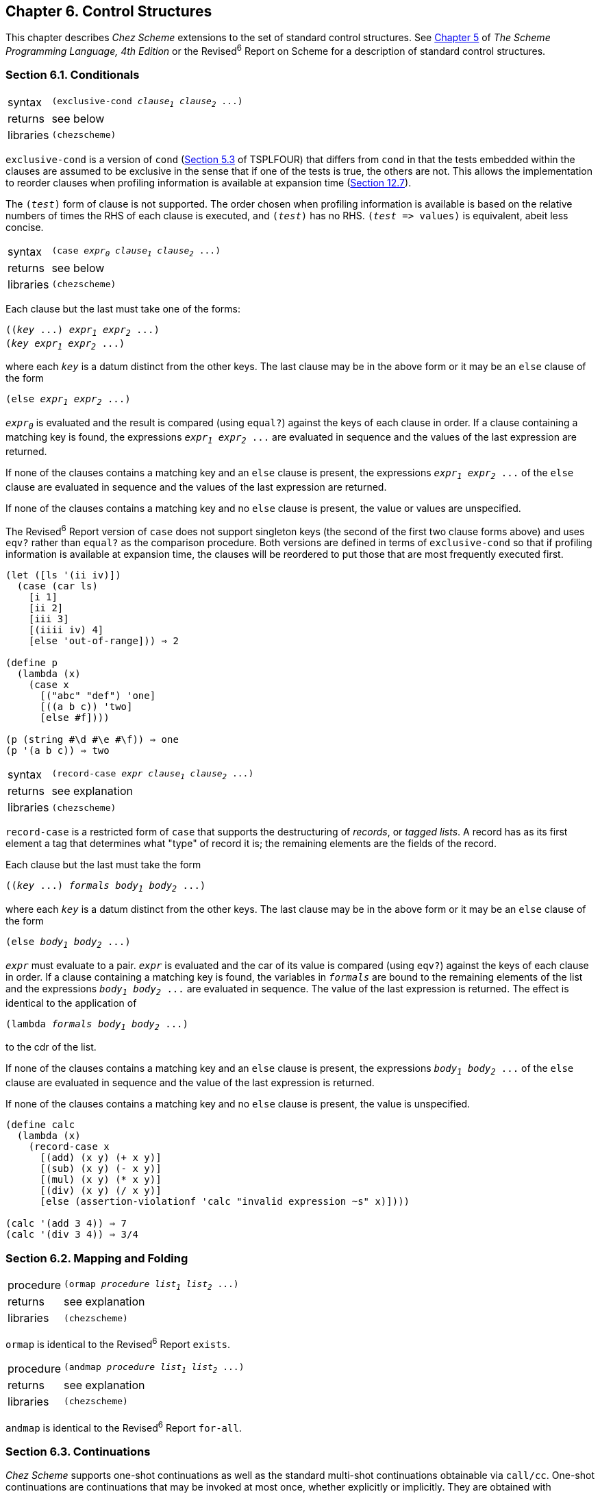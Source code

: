 [#chp_6]
== Chapter 6. Control Structures

This chapter describes _Chez Scheme_ extensions to the set of standard control structures. See link:../../the-scheme-programming-language-4th/en/index.html#chp_5[Chapter 5] of _The Scheme Programming Language, 4th Edition_ or the Revised^6^ Report on Scheme for a description of standard control structures.

=== Section 6.1. Conditionals [[section_6.1.]]

[#control:s0]
[horizontal]
syntax:: `(exclusive-cond _clause~1~_ _clause~2~_ \...)`
returns:: see below
libraries:: `(chezscheme)`

`exclusive-cond` is a version of `cond` (<<section_5.3.,Section 5.3>> of TSPLFOUR) that differs from `cond` in that the tests embedded within the clauses are assumed to be exclusive in the sense that if one of the tests is true, the others are not. This allows the implementation to reorder clauses when profiling information is available at expansion time (<<section_12.7.,Section 12.7>>).

The `(_test_)` form of clause is not supported. The order chosen when profiling information is available is based on the relative numbers of times the RHS of each clause is executed, and `(_test_)` has no RHS. `(_test_ \=> values)` is equivalent, abeit less concise.

[#control:s1]
[horizontal]
syntax:: `(case _expr~0~_ _clause~1~_ _clause~2~_ \...)`
returns:: see below
libraries:: `(chezscheme)`

Each clause but the last must take one of the forms:

[source,scheme,subs="quotes"]
----
((_key_ ...) _expr~1~_ _expr~2~_ ...)
(_key_ _expr~1~_ _expr~2~_ ...)
----

where each `_key_` is a datum distinct from the other keys. The last clause may be in the above form or it may be an `else` clause of the form

[source,scheme,subs="quotes"]
----
(else _expr~1~_ _expr~2~_ ...)
----

`_expr~0~_` is evaluated and the result is compared (using `equal?`) against the keys of each clause in order. If a clause containing a matching key is found, the expressions `_expr~1~_ _expr~2~_ \...` are evaluated in sequence and the values of the last expression are returned.

If none of the clauses contains a matching key and an `else` clause is present, the expressions `_expr~1~_ _expr~2~_ \...` of the `else` clause are evaluated in sequence and the values of the last expression are returned.

If none of the clauses contains a matching key and no `else` clause is present, the value or values are unspecified.

The Revised^6^ Report version of `case` does not support singleton keys (the second of the first two clause forms above) and uses `eqv?` rather than `equal?` as the comparison procedure. Both versions are defined in terms of `exclusive-cond` so that if profiling information is available at expansion time, the clauses will be reordered to put those that are most frequently executed first.

[source,scheme,subs="quotes"]
----
(let ([ls '(ii iv)])
  (case (car ls)
    [i 1]
    [ii 2]
    [iii 3]
    [(iiii iv) 4]
    [else 'out-of-range])) ⇒ 2

(define p
  (lambda (x)
    (case x
      [("abc" "def") 'one]
      [((a b c)) 'two]
      [else #f])))

(p (string #\d #\e #\f)) ⇒ one
(p '(a b c)) ⇒ two
----

[#control:s3]
[horizontal]
syntax:: `(record-case _expr_ _clause~1~_ _clause~2~_ \...)`
returns:: see explanation
libraries:: `(chezscheme)`

`record-case` is a restricted form of `case` that supports the destructuring of _records_, or _tagged lists_. A record has as its first element a tag that determines what "type" of record it is; the remaining elements are the fields of the record.

Each clause but the last must take the form

[source,scheme,subs="quotes"]
----
((_key_ ...) _formals_ _body~1~_ _body~2~_ ...)
----

where each `_key_` is a datum distinct from the other keys. The last clause may be in the above form or it may be an `else` clause of the form

[source,scheme,subs="quotes"]
----
(else _body~1~_ _body~2~_ ...)
----

`_expr_` must evaluate to a pair. `_expr_` is evaluated and the car of its value is compared (using `eqv?`) against the keys of each clause in order. If a clause containing a matching key is found, the variables in `_formals_` are bound to the remaining elements of the list and the expressions `_body~1~_ _body~2~_ \...` are evaluated in sequence. The value of the last expression is returned. The effect is identical to the application of

[source,scheme,subs="quotes"]
----
(lambda _formals_ _body~1~_ _body~2~_ ...)
----

to the cdr of the list.

If none of the clauses contains a matching key and an `else` clause is present, the expressions `_body~1~_ _body~2~_ \...` of the `else` clause are evaluated in sequence and the value of the last expression is returned.

If none of the clauses contains a matching key and no `else` clause is present, the value is unspecified.

[source,scheme,subs="quotes"]
----
(define calc
  (lambda (x)
    (record-case x
      [(add) (x y) (+ x y)]
      [(sub) (x y) (- x y)]
      [(mul) (x y) (* x y)]
      [(div) (x y) (/ x y)]
      [else (assertion-violationf 'calc "invalid expression ~s" x)])))

(calc '(add 3 4)) ⇒ 7
(calc '(div 3 4)) ⇒ 3/4
----

=== Section 6.2. Mapping and Folding [[section_6.2.]]

[#control:s7]
[horizontal]
procedure:: `(ormap _procedure_ _list~1~_ _list~2~_ \...)`
returns:: see explanation
libraries:: `(chezscheme)`

`ormap` is identical to the Revised^6^ Report `exists`.

[#control:s8]
[horizontal]
procedure:: `(andmap _procedure_ _list~1~_ _list~2~_ \...)`
returns:: see explanation
libraries:: `(chezscheme)`

`andmap` is identical to the Revised^6^ Report `for-all`.

=== Section 6.3. Continuations [[section_6.3.]]

_Chez Scheme_ supports one-shot continuations as well as the standard multi-shot continuations obtainable via `call/cc`. One-shot continuations are continuations that may be invoked at most once, whether explicitly or implicitly. They are obtained with `call/1cc`.

[#control:s9]
[horizontal]
procedure:: `(call/1cc _procedure_)`
returns:: see below
libraries:: `(chezscheme)`

`call/1cc` obtains its continuation and passes it to `_procedure_`, which should accept one argument. The continuation itself is represented by a procedure. This procedure normally takes one argument but may take an arbitrary number of arguments depending upon whether the context of the call to `call/1cc` expects multiple return values or not. When this procedure is applied to a value or values, it returns the values to the continuation of the `call/1cc` application.

The continuation obtained by `call/1cc` is a "one-shot continuation." A one-shot continuation should not be returned to multiple times, either by invoking the continuation or returning normally from `_procedure_` more than once. A one-shot continuation is "promoted" into a normal (multishot) continuation, however, if it is still active when a normal continuation is obtained by `call/cc`. After a one-shot continuation is promoted into a multishot continuation, it behaves exactly as if it had been obtained via `call/cc`. This allows `call/cc` and `call/1cc` to be used together transparently in many applications.

One-shot continuations may be more efficient for some applications than multishot continuations. See the paper "Representing control in the presence of one-shot continuations" <<ref3>> for more information about one-shot continuations, including how they are implemented in _Chez Scheme_.

The following examples highlight the similarities and differences between one-shot and normal continuations.

[source,scheme,subs="quotes"]
----
(define prod
 ; compute the product of the elements of ls, bugging out
 ; with no multiplications if a zero element is found
  (lambda (ls)
    (lambda (k)
      (if (null? ls)
          1
          (if (= (car ls) 0)
              (k 0)
              (* (car ls) ((prod (cdr ls)) k)))))))

(call/cc (prod '(1 2 3 4))) ⇒ 24
(call/1cc (prod '(1 2 3 4))) ⇒ 24

(call/cc (prod '(1 2 3 4 0))) ⇒ 0
(call/1cc (prod '(1 2 3 4 0))) ⇒ 0

(let ([k (call/cc (lambda (x) x))])
  (k (lambda (x) 0))) ⇒ 0

(let ([k (call/1cc (lambda (x) x))])
  (k (lambda (x) 0))) ⇒ _exception_
----

[#dynamic-wind]
[horizontal]
procedure:: `(dynamic-wind _in_ _body_ _out_)` [[control:s11]]
procedure:: `(dynamic-wind _critical?_ _in_ _body_ _out_)`
returns:: values resulting from the application of `_body_`
libraries:: `(chezscheme)`

The first form is identical to the Revised^6^ Report `dynamic-wind`. When the optional `_critical?_` argument is present and non-false, the `_in_` thunk is invoked in a critical section along with the code that records that the body has been entered, and the `_out_` thunk is invoked in a critical section along with the code that records that the body has been exited. Extreme caution must be taken with this form of `dynamic-wind`, since an error or long-running computation can leave interrupts and automatic garbage collection disabled.

=== Section 6.4. Engines [[section_6.4.]]

Engines are a high-level process abstraction supporting _timed preemption_ (<<ref15>>,<<ref24>>). Engines may be used to simulate multiprocessing, implement operating system kernels, and perform nondeterministic computations.

[#control:s16]
[horizontal]
procedure:: `(make-engine _thunk_)`
returns:: an engine
libraries:: `(chezscheme)`

An engine is created by passing a thunk (no argument procedure) to `make-engine`. The body of the thunk is the computation to be performed by the engine. An engine itself is a procedure of three arguments:

[#control:s17]
`_ticks_`::
    a positive integer that specifies the amount of _fuel_ to be given to the engine. An engine executes until this fuel runs out or until its computation finishes.

[#control:s18]
`_complete_`::
    a procedure of one or more arguments that specifies what to do if the computation finishes. Its arguments are the amount of fuel left over and the values produced by the computation.

[#control:s19]
`_expire_`::
    a procedure of one argument that specifies what to do if the fuel runs out before the computation finishes. Its argument is a new engine capable of continuing the computation from the point of interruption.

When an engine is applied to its arguments, it sets up a timer to fire in `_ticks_` time units. (See `set-timer` on <<desc:set-timer,page 330>>.) If the engine computation completes before the timer expires, the system invokes `_complete_`, passing it the number of `_ticks_` left over and the values produced by the computation. If, on the other hand, the timer goes off before the engine computation completes, the system creates a new engine from the continuation of the interrupted computation and passes this engine to `_expire_`. `_complete_` and `_expire_` are invoked in the continuation of the engine invocation.

An implementation of engines is given in link:../../the-scheme-programming-language-4th/en/index.html#section_12.11.[Section 12.11] of _The Scheme Programming Language, 4th Edition_.

Do not use the timer interrupt (see `set-timer`) and engines at the same time, since engines are implemented in terms of the timer.

The following example creates an engine from a trivial computation, 3, and gives the engine 10 ticks.

[source,scheme,subs="quotes"]
----
(define eng
  (make-engine
    (lambda () 3)))

(eng 10
     (lambda (ticks value) value)
     (lambda (x) x)) ⇒ 3
----

It is often useful to pass `list` as the `_complete_` procedure to an engine, causing an engine that completes to return a list whose first element is the ticks remaining and whose remaining elements are the values returned by the computation.

[source,scheme,subs="quotes"]
----
(define eng
  (make-engine
    (lambda () 3)))

(eng 10
     list
     (lambda (x) x)) ⇒ (9 3)
----

In the example above, the value is 3 and there are 9 ticks left over, i.e., it takes one unit of fuel to evaluate 3. (The fuel amounts given here are for illustration only. Your mileage may vary.)

Typically, the engine computation does not finish in one try. The following example displays the use of an engine to compute the 10th Fibonacci number in steps.

[source,scheme,subs="quotes"]
----
(define fibonacci
  (lambda (n)
    (let fib ([i n])
      (cond
        [(= i 0) 0]
        [(= i 1) 1]
        [else (+ (fib (- i 1))
                 (fib (- i 2)))]))))

(define eng
  (make-engine
    (lambda ()
      (fibonacci 10))))

(eng 50
     list
     (lambda (new-eng)
       (set! eng new-eng)
       "expired")) ⇒ "expired"

(eng 50
     list
     (lambda (new-eng)
       (set! eng new-eng)
       "expired")) ⇒ "expired"

(eng 50
     list
     (lambda (new-eng)
       (set! eng new-eng)
       "expired")) ⇒ "expired"

(eng 50
     list
     (lambda (new-eng)
       (set! eng new-eng)
       "expired")) ⇒ (21 55)
----

Each time the engine's fuel runs out, the `_expire_` procedure assigns `eng` to the new engine. The entire computation requires four blocks of 50 ticks to complete; of the last 50 it uses all but 21. Thus, the total amount of fuel used is 179 ticks. This leads to the following procedure, `mileage`, which "times" a computation using engines:

[source,scheme,subs="quotes"]
----
(define mileage
  (lambda (thunk)
    (let loop ([eng (make-engine thunk)] [total-ticks 0])
      (eng 50
           (lambda (ticks . values)
             (+ total-ticks (- 50 ticks)))
           (lambda (new-eng)
             (loop new-eng
                   (+ total-ticks 50)))))))

(mileage (lambda () (fibonacci 10))) ⇒ 179
----

The choice of 50 for the number of ticks to use each time is arbitrary, of course. It might make more sense to pass a much larger number, say 10000, in order to reduce the number of times the computation is interrupted.

The next procedure is similar to `mileage`, but it returns a list of engines, one for each tick it takes to complete the computation. Each of the engines in the list represents a "snapshot" of the computation, analogous to a single frame of a moving picture. `snapshot` might be useful for "single stepping" a computation.

[source,scheme,subs="quotes"]
----
(define snapshot
  (lambda (thunk)
    (let again ([eng (make-engine thunk)])
      (cons eng
            (eng 1 (lambda (t . v) '()) again)))))
----

The recursion embedded in this procedure is rather strange. The complete procedure performs the base case, returning the empty list, and the expire procedure performs the recursion.

The next procedure, `round-robin`, could be the basis for a simple time-sharing operating system. `round-robin` maintains a queue of processes (a list of engines), cycling through the queue in a _round-robin_ fashion, allowing each process to run for a set amount of time. `round-robin` returns a list of the values returned by the engine computations in the order that the computations complete. Each computation is assumed to produce exactly one value.

[source,scheme,subs="quotes"]
----
(define round-robin
  (lambda (engs)
    (if (null? engs)
        '()
        ((car engs)
         1
         (lambda (ticks value)
           (cons value (round-robin (cdr engs))))
         (lambda (eng)
           (round-robin
             (append (cdr engs) (list eng))))))))
----

Since the amount of fuel supplied each time, one tick, is constant, the effect of `round-robin` is to return a list of the values sorted from the quickest to complete to the slowest to complete. Thus, when we call `round-robin` on a list of engines, each computing one of the Fibonacci numbers, the output list is sorted with the earlier Fibonacci numbers first, regardless of the order of the input list.

[source,scheme,subs="quotes"]
----
(round-robin
  (map (lambda (x)
         (make-engine
           (lambda ()
             (fibonacci x))))
       '(4 5 2 8 3 7 6 2))) ⇒ (1 1 2 3 5 8 13 21)
----

More interesting things can happen if the amount of fuel varies each time through the loop. In this case, the computation would be nondeterministic, i.e., the results would vary from call to call.

The following syntactic form, `por` (parallel-or), returns the first of its expressions to complete with a true value. `por` is implemented with the procedure `first-true`, which is similar to `round-robin` but quits when any of the engines completes with a true value. If all of the engines complete, but none with a true value, `first-true` (and hence `por`) returns `#f`. Also, although `first-true` passes a fixed amount of fuel to each engine, it chooses the next engine to run at random, and is thus nondeterministic.

[source,scheme,subs="quotes"]
----
(define-syntax por
  (syntax-rules ()
    [(_ x ...)
     (first-true
       (list (make-engine (lambda () x)) ...))]))

(define first-true
  (let ([pick
         (lambda (ls)
           (list-ref ls (random (length ls))))])
    (lambda (engs)
      (if (null? engs)
          #f
          (let ([eng (pick engs)])
            (eng 1
                 (lambda (ticks value)
                   (or value
                       (first-true
                         (remq eng engs))))
                 (lambda (new-eng)
                   (first-true
                     (cons new-eng
                           (remq eng engs))))))))))
----

The list of engines is maintained with `pick`, which randomly chooses an element of the list, and `remq`, which removes the chosen engine from the list. Since `por` is nondeterministic, subsequent uses with the same expressions may not return the same values.

[source,scheme,subs="quotes"]
----
(por 1 2 3) ⇒ 2
(por 1 2 3) ⇒ 3
(por 1 2 3) ⇒ 2
(por 1 2 3) ⇒ 1
----

Furthermore, even if one of the expressions is an infinite loop, `por` still finishes as long as one of the other expressions completes and returns a true value.

[source,scheme,subs="quotes"]
----
(por (let loop () (loop)) 2) ⇒ 2
----

With `engine-return` and `engine-block`, it is possible to terminate an engine explicitly. `engine-return` causes the engine to complete, as if the computation had finished. Its arguments are passed to the `_complete_` procedure along with the number of ticks remaining. It is essentially a nonlocal exit from the engine. Similarly, `engine-block` causes the engine to expire, as if the timer had run out. A new engine is made from the continuation of the call to `engine-block` and passed to the `_expire_` procedure.

[#control:s27]
[horizontal]
procedure:: `(engine-block)`
returns:: does not return
libraries:: `(chezscheme)`

This causes a running engine to stop, create a new engine capable of continuing the computation, and pass the new engine to the original engine's third argument (the expire procedure). Any remaining fuel is forfeited.

[source,scheme,subs="quotes"]
----
(define eng
  (make-engine
    (lambda ()
      (engine-block)
      "completed")))

(eng 100
     (lambda (ticks value) value)
     (lambda (x)
        (set! eng x)
        "expired")) ⇒ "expired"

(eng 100
     (lambda (ticks value) value)
     (lambda (x)
        (set! eng x)
        "expired")) ⇒ "completed"
----

[#control:s28]
[horizontal]
procedure:: `(engine-return _obj_ \...)`
returns:: does not return
libraries:: `(chezscheme)`

This causes a running engine to stop and pass control to the engine's `_complete_` argument. The first argument passed to the complete procedure is the amount of fuel remaining, as usual, and the remaining arguments are the objects `_obj_ \...` passed to `engine-return`.

[source,scheme,subs="quotes"]
----
(define eng
  (make-engine
    (lambda ()
      (reverse (engine-return 'a 'b 'c)))))

(eng 100
     (lambda (ticks . values) values)
     (lambda (new-eng) "expired")) ⇒ (a b c)
----
